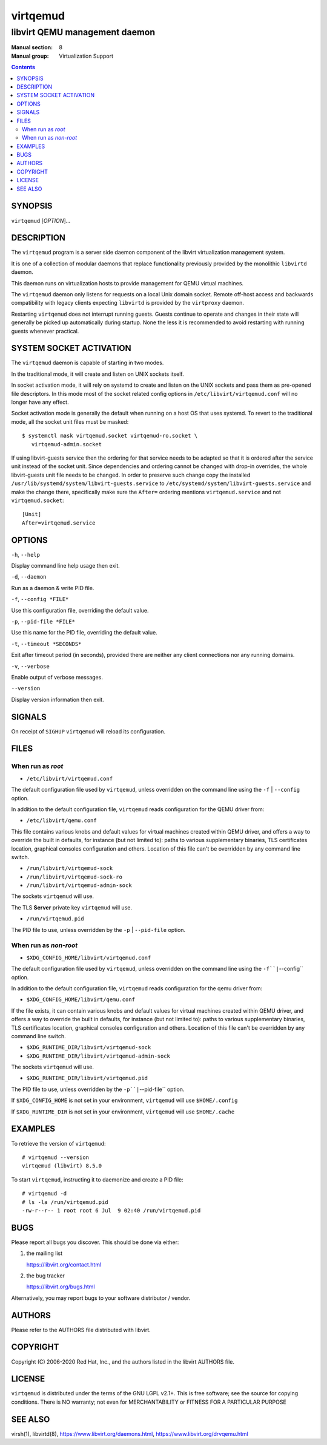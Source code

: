 =========
virtqemud
=========

------------------------------
libvirt QEMU management daemon
------------------------------

:Manual section: 8
:Manual group: Virtualization Support

.. contents::

SYNOPSIS
========

``virtqemud`` [*OPTION*]...


DESCRIPTION
===========

The ``virtqemud`` program is a server side daemon component of the libvirt
virtualization management system.

It is one of a collection of modular daemons that replace functionality
previously provided by the monolithic ``libvirtd`` daemon.

This daemon runs on virtualization hosts to provide management for QEMU virtual
machines.

The ``virtqemud`` daemon only listens for requests on a local Unix domain
socket. Remote off-host access and backwards compatibility with legacy
clients expecting ``libvirtd`` is provided by the ``virtproxy`` daemon.

Restarting ``virtqemud`` does not interrupt running guests. Guests continue to
operate and changes in their state will generally be picked up automatically
during startup. None the less it is recommended to avoid restarting with
running guests whenever practical.


SYSTEM SOCKET ACTIVATION
========================

The ``virtqemud`` daemon is capable of starting in two modes.

In the traditional mode, it will create and listen on UNIX sockets itself.

In socket activation mode, it will rely on systemd to create and listen
on the UNIX sockets and pass them as pre-opened file descriptors. In this
mode most of the socket related config options in
``/etc/libvirt/virtqemud.conf`` will no longer have any effect.

Socket activation mode is generally the default when running on a host
OS that uses systemd. To revert to the traditional mode, all the socket
unit files must be masked:

::

   $ systemctl mask virtqemud.socket virtqemud-ro.socket \
      virtqemud-admin.socket

If using libvirt-guests service then the ordering for that service needs to be
adapted so that it is ordered after the service unit instead of the socket unit.
Since dependencies and ordering cannot be changed with drop-in overrides, the
whole libvirt-guests unit file needs to be changed.  In order to preserve such
change copy the installed ``/usr/lib/systemd/system/libvirt-guests.service`` to
``/etc/systemd/system/libvirt-guests.service`` and make the change there,
specifically make sure the ``After=`` ordering mentions ``virtqemud.service`` and
not ``virtqemud.socket``:

::

   [Unit]
   After=virtqemud.service


OPTIONS
=======

``-h``, ``--help``

Display command line help usage then exit.

``-d``, ``--daemon``

Run as a daemon & write PID file.

``-f``, ``--config *FILE*``

Use this configuration file, overriding the default value.

``-p``, ``--pid-file *FILE*``

Use this name for the PID file, overriding the default value.

``-t``, ``--timeout *SECONDS*``

Exit after timeout period (in seconds), provided there are neither any client
connections nor any running domains.

``-v``, ``--verbose``

Enable output of verbose messages.

``--version``

Display version information then exit.


SIGNALS
=======

On receipt of ``SIGHUP`` ``virtqemud`` will reload its configuration.


FILES
=====

When run as *root*
------------------

* ``/etc/libvirt/virtqemud.conf``

The default configuration file used by ``virtqemud``, unless overridden on the
command line using the ``-f`` | ``--config`` option.

In addition to the default configuration file, ``virtqemud`` reads
configuration for the QEMU driver from:

* ``/etc/libvirt/qemu.conf``

This file contains various knobs and default values for virtual machines
created within QEMU driver, and offers a way to override the built in defaults,
for instance (but not limited to): paths to various supplementary binaries, TLS
certificates location, graphical consoles configuration and others. Location of
this file can't be overridden by any command line switch.

* ``/run/libvirt/virtqemud-sock``
* ``/run/libvirt/virtqemud-sock-ro``
* ``/run/libvirt/virtqemud-admin-sock``

The sockets ``virtqemud`` will use.

The TLS **Server** private key ``virtqemud`` will use.

* ``/run/virtqemud.pid``

The PID file to use, unless overridden by the ``-p`` | ``--pid-file`` option.


When run as *non-root*
----------------------

* ``$XDG_CONFIG_HOME/libvirt/virtqemud.conf``

The default configuration file used by ``virtqemud``, unless overridden on the
command line using the ``-f``|``--config`` option.

In addition to the default configuration file, ``virtqemud`` reads
configuration for the qemu driver from:

* ``$XDG_CONFIG_HOME/libvirt/qemu.conf``

If the file exists, it can contain various knobs and default values for virtual
machines created within QEMU driver, and offers a way to override the built in
defaults, for instance (but not limited to): paths to various supplementary
binaries, TLS certificates location, graphical consoles configuration and
others. Location of this file can't be overridden by any command line switch.

* ``$XDG_RUNTIME_DIR/libvirt/virtqemud-sock``
* ``$XDG_RUNTIME_DIR/libvirt/virtqemud-admin-sock``

The sockets ``virtqemud`` will use.

* ``$XDG_RUNTIME_DIR/libvirt/virtqemud.pid``

The PID file to use, unless overridden by the ``-p``|``--pid-file`` option.


If ``$XDG_CONFIG_HOME`` is not set in your environment, ``virtqemud`` will use
``$HOME/.config``

If ``$XDG_RUNTIME_DIR`` is not set in your environment, ``virtqemud`` will use
``$HOME/.cache``


EXAMPLES
========

To retrieve the version of ``virtqemud``:

::

  # virtqemud --version
  virtqemud (libvirt) 8.5.0


To start ``virtqemud``, instructing it to daemonize and create a PID file:

::

  # virtqemud -d
  # ls -la /run/virtqemud.pid
  -rw-r--r-- 1 root root 6 Jul  9 02:40 /run/virtqemud.pid


BUGS
====

Please report all bugs you discover.  This should be done via either:

#. the mailing list

   `https://libvirt.org/contact.html <https://libvirt.org/contact.html>`_

#. the bug tracker

   `https://libvirt.org/bugs.html <https://libvirt.org/bugs.html>`_

Alternatively, you may report bugs to your software distributor / vendor.


AUTHORS
=======

Please refer to the AUTHORS file distributed with libvirt.


COPYRIGHT
=========

Copyright (C) 2006-2020 Red Hat, Inc., and the authors listed in the
libvirt AUTHORS file.


LICENSE
=======

``virtqemud`` is distributed under the terms of the GNU LGPL v2.1+.
This is free software; see the source for copying conditions. There
is NO warranty; not even for MERCHANTABILITY or FITNESS FOR A PARTICULAR
PURPOSE


SEE ALSO
========

virsh(1), libvirtd(8),
`https://www.libvirt.org/daemons.html <https://www.libvirt.org/daemons.html>`_,
`https://www.libvirt.org/drvqemu.html <https://www.libvirt.org/drvqemu.html>`_
